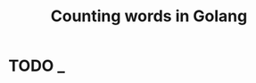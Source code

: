 #+TITLE: Counting words in Golang

* TODO _
** COMMENT Implementation
*** Start the NATS server

#+name: nats-server
#+BEGIN_SRC sh :results output code
sudo docker run -p 4222:4222 apcera/gnatsd
#+END_SRC

*** Aggregator

This process will be in charge of dispatching a range of the lines
in the text and dispatch the task to another node so that it computes
the word frequency computation.

# Wait a bit for the computing nodes to be ready
# TODO: should be done by an outer layer, 
#       wait for nats job to register itself and be available

#+name: aggregator
#+begin_src ruby :sleep 4
  require 'nats/client'
  require 'json'

  NATS.start {

    # Run options
    $stdout.sync = true
    ["TERM", "INT"].each { |sig| trap(sig) { NATS.stop } }
    SRC_ROOT   = File.join(File.expand_path("."), "src", "exercises-in-programming-style")
    PRIDE_AND_PREJUDICE = File.join(SRC_ROOT, "pride-and-prejudice.txt")
    STOP_WORDS = File.join(SRC_ROOT, 'stop_words.txt')

    # Compute the stop words once.
    # This payload information is small enough that it will be transmitted
    # to the frequency counters via the channel
    @stop_words = File.read(STOP_WORDS).split(',')
    @stop_words << ('a'..'z').to_a # also the alphabet
    @stop_words.flatten!.uniq!

    # Initialize
    @words = Hash.new {|h,k| h[k] = 0 }
    @available_computing_nodes = []

    # Discovery Channel
    NATS.subscribe('pride-prejudice.discovery') do |msg, reply, sub|
      computing_node = JSON.parse(msg)
      unless @available_computing_nodes.include?(computing_node)
        puts "[DISCOVERED]      :: #{computing_node}"
        @available_computing_nodes << computing_node
        puts "[AVAILABLE NODES] :: #{@available_computing_nodes.count}"
      end
    end

    # {"id"=>3, "results"=>{"words"=>[{"test"=>1}]}}
    NATS.subscribe('pride-prejudice.responses') do |msg, reply, sub|
      results = JSON.parse(msg)
      puts "[DONE]      :: Job #{results['id']} is done."

      # Mark the job as done
      @chunks[results['id']][:done]    = true

      begin
        # Use the partial results and start to count the words
        counted_words = results['results']['words']
        counted_words.each_pair do |w, c|
          @words[w] += c
        end
      rescue => e
        puts "Error while trying to count the words..."
        puts e
        puts e.backtrace
      end

      puts "TOP counted words so far"
      @words.sort {|a,b| a[1] <=> b[1]}.reverse[0...25].each do |k, v|
        puts "#{k}  -  #{v}"
      end
    end

    puts "Waiting 5 seconds to get resources for the job..."
    EM.add_timer(5) do
      pride_and_prejudice_text  = File.read(PRIDE_AND_PREJUDICE)
      total_lines = pride_and_prejudice_text.lines.count
      puts "Total lines to split: #{total_lines}"

      # Most likely cannot split the computation perfectly into the number of nodes,
      # so we take the remaining lines and add them to the first batch
      chunk_size = total_lines / (@available_computing_nodes.count)
      out_of_chunk = total_lines % @available_computing_nodes.count
      puts "Chunk size per node: #{chunk_size}"

      # Read the file, count the number of lines, and divide in chunks
      # according to the number of available nodes
      @chunks = {} # {index => {:start, :end, :done, :stop_words }}
      chunk_start = 0
      chunk_end   = 0
      1.upto(@available_computing_nodes.count) do |n|
        chunk_end += chunk_size
        if out_of_chunk > 0
          chunk_size += out_of_chunk
          out_of_chunk = 0
        end
        chunk_end  = [chunk_end, total_lines].min
        @chunks[n]  = {:start => chunk_start, :end => chunk_end, :done => false, :stop_words => @stop_words }
        chunk_start = chunk_end + 1
      end

      @chunks.each do |job|
        job_id, range = job

        # Only want one checker to respond to this
        NATS.request('pride-prejudice.requests', nil, :max => 1) do |response|
          node = JSON.parse(response)
          puts "[REQUEST]   :: Job ##{job_id} needs to be done. Anyone can help? Range is (#{range[:start]}:#{range[:end]})"
          NATS.publish("pride-prejudice.#{node['id']}.compute", job.to_json) do
            puts "[HOPING]    :: #{range[:start]} -- #{range[:end]} to be done by #{node['id']}."
          end
        end
      end
    end
  }
#+END_SRC

*** Word Frequency Counter

This will receive a chunk of words to process,
and reply with the partial computed frequency when done.

Delay the start of the process so that the nats server and aggregator are ready.

**** COMMENT Ruby version

#+name: frequency-counter
#+BEGIN_SRC ruby :procs 3 :sleep 5
  require 'nats/client'
  require 'securerandom'
  require 'json'

  $stdout.sync = true
  ["TERM", "INT"].each { |sig| trap(sig) { NATS.stop } }
  SRC_ROOT = File.join(File.expand_path("."), "src", "exercises-in-programming-style")
  PRIDE_AND_PREJUDICE = File.join(SRC_ROOT, "pride-and-prejudice.txt")

  ID   = SecureRandom.uuid
  INFO = {'id' => ID }

  def compute(range)
    range_start     = range['start'].to_i
    range_end       = range['end'].to_i
    stop_words      = range['stop_words']
    words_frequency = Hash.new {|h,k| h[k] = 0 }

    # Read local copy of the document and fetch that range of lines
    lines = File.read(PRIDE_AND_PREJUDICE).lines[range_start..range_end]
    lines.each do |line|
      line.gsub!(/[^a-zA-Z0-9]/, " ") # remove non alphanumeric
      words = line.split(" ")
      words.each do |w|
        next if stop_words.include?(w.downcase)
        words_frequency[w.downcase] += 1
      end
    end

    results = {'words' => words_frequency }

    results
  end

  NATS.start do

    @offerings = 0

    EM.add_periodic_timer(1) do
      NATS.publish('pride-prejudice.discovery', INFO.to_json)
    end

    NATS.subscribe('pride-prejudice.requests') do |msg, reply, sub|
      EM.add_timer(@offerings) { NATS.publish(reply, INFO.to_json) }
      @offerings += 1 # decrease taint delay
    end

    NATS.subscribe("pride-prejudice.#{ID}.compute") do |msg, reply, sub|
      job = JSON.parse(msg)

      job_id, range = job
      puts "[OK]        :: Start to work on (#{range['start']}:#{range['end']})"
      results = compute(range)
      @offerings -= 1 # delay ourselves according to the number of task being done

      job_done = {
       :id      => job_id,
       :results => results
      }
      NATS.publish("pride-prejudice.responses", job_done.to_json)
    end
  end
#+END_SRC

**** Golang version

***** Counter in Golang

#+BEGIN_SRC go :tangle src/prog-styles/map-reduce-via-nats-golang/run.go :mkdirp true :sleep 2
  package main

  import (
          //        "runtime"  // needed for Goexit of goroutines
          "log"
          "time"
          // "math/rand"
          "github.com/apcera/nats"
  )

  const (
          ID = "1"
  )

  func main() {
          log.Println("Connecting to NATS...")
          natsConnection, err := nats.Connect(nats.DefaultURL)
          if err != nil {
                  log.Fatalf("Could not connect!", err)
          }
          log.Println("Connected to NATS!", natsConnection)

          // Periodic timer to send discovery messages every second
          ticker := time.NewTicker(1 * time.Second)
          go func() {
            for {
              select {
              case <- ticker.C:
                      natsConnection.Publish("pride-prejudice.discovery", []byte("TODO"))
              }
            }
          }()

          time.Sleep(30 * time.Second) // timeout after 30 seconds
  }
#+END_SRC

***** Dependencies

#+name: go-get-dependencies
#+BEGIN_SRC sh :dir src/prog-styles/map-reduce-via-nats-golang
export GOPATH=`pwd`
go get -d
#+END_SRC

***** Run

#+name: run-frequency-counter
#+BEGIN_SRC sh 
export GOPATH="`pwd`/src/prog-styles/map-reduce-via-nats-golang"
go run src/prog-styles/map-reduce-via-nats-golang/run.go
#+END_SRC
